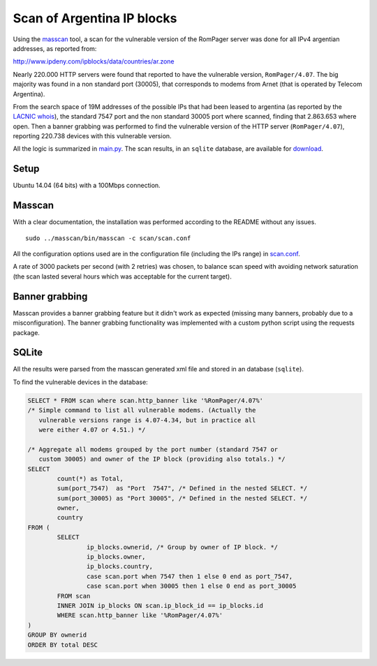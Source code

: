 ***************************
Scan of Argentina IP blocks
***************************

Using the `masscan <https://github.com/robertdavidgraham/masscan>`_ tool, a scan for the vulnerable version of the RomPager server was done for all IPv4 argentian addresses, as reported from: 

http://www.ipdeny.com/ipblocks/data/countries/ar.zone

Nearly 220.000 HTTP servers were found that reported to have the vulnerable version, ``RomPager/4.07``. The big majority was found in a non standard port (30005), that corresponds to modems from Arnet (that is operated by Telecom Argentina).

From the search space of 19M addresses of the possible IPs that had been leased to argentina (as reported by the `LACNIC <http://www.lacnic.net>`_ `whois <./whois/>`_), the standard 7547 port and the non standard 30005 port where scanned, finding that 2.863.653 where open. Then a banner grabbing was performed to find the vulnerable version of the HTTP server (``RomPager/4.07``), reporting 220.738 devices with this vulnerable version.

All the logic is summarized in `main.py <../src/scan/main.py>`_. The scan results, in an ``sqlite`` database, are available for `download <https://github.com/programa-stic/misfortune-cookie-analysis/releases/download/0.1.0/scan.sqlite.tar.gz>`_.

Setup
-----

Ubuntu 14.04 (64 bits) with a 100Mbps connection.


Masscan
-------

With a clear documentation, the installation was performed according to the README without any issues.

::

	sudo ../masscan/bin/masscan -c scan/scan.conf

All the configuration options used are in the configuration file (including the IPs range) in `scan.conf <./scan.conf>`_.

A rate of 3000 packets per second (with 2 retries) was chosen, to balance scan speed with avoiding network saturation (the scan lasted several hours which was acceptable for the current target).


Banner grabbing
---------------

Masscan provides a banner grabbing feature but it didn't work as expected (missing many banners, probably due to a misconfiguration). The banner grabbing functionality was implemented with a custom python script using the requests package.


SQLite
------

All the results were parsed from the masscan generated xml file and stored in an database (``sqlite``).

To find the vulnerable devices in the database:

.. code-block:: SQL

	SELECT * FROM scan where scan.http_banner like '%RomPager/4.07%'
	/* Simple command to list all vulnerable modems. (Actually the
	   vulnerable versions range is 4.07-4.34, but in practice all
	   were either 4.07 or 4.51.) */

	/* Aggregate all modems grouped by the port number (standard 7547 or
	   custom 30005) and owner of the IP block (providing also totals.) */
	SELECT
		count(*) as Total,
		sum(port_7547)  as "Port  7547", /* Defined in the nested SELECT. */
		sum(port_30005) as "Port 30005", /* Defined in the nested SELECT. */
		owner,
		country
	FROM (
		SELECT
			ip_blocks.ownerid, /* Group by owner of IP block. */
			ip_blocks.owner,
			ip_blocks.country,
			case scan.port when 7547 then 1 else 0 end as port_7547,
			case scan.port when 30005 then 1 else 0 end as port_30005
		FROM scan
		INNER JOIN ip_blocks ON scan.ip_block_id == ip_blocks.id
		WHERE scan.http_banner like '%RomPager/4.07%'
	)
	GROUP BY ownerid
	ORDER BY total DESC
